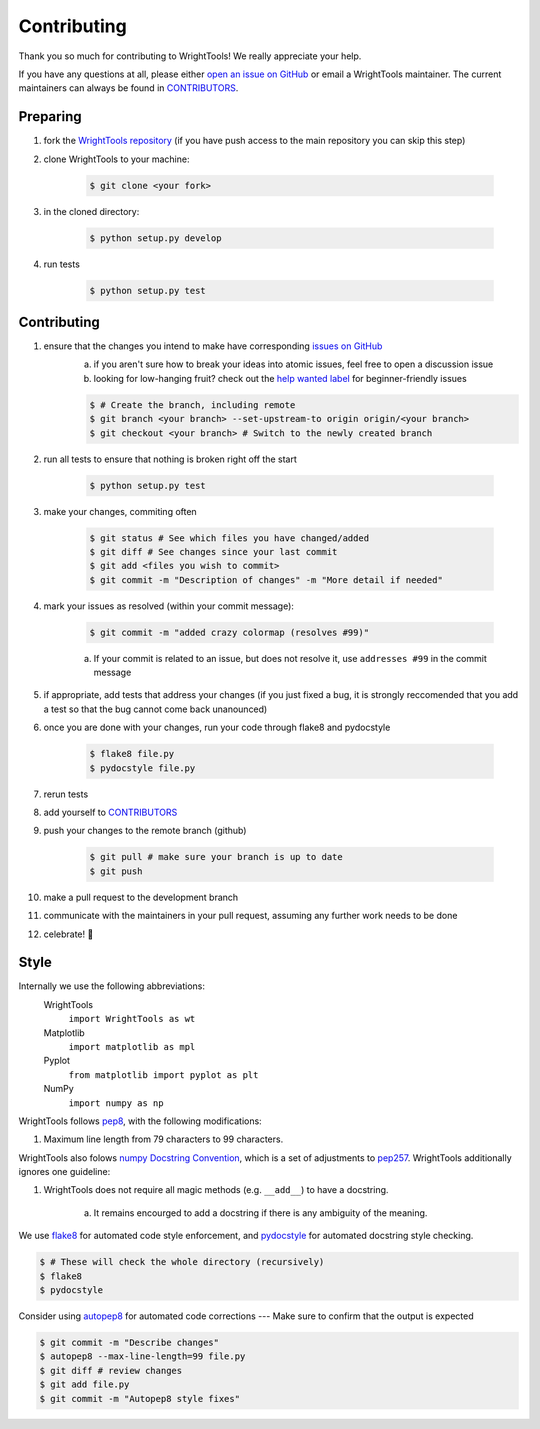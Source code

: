 .. _contributing:

Contributing
============

Thank you so much for contributing to WrightTools!
We really appreciate your help.

If you have any questions at all, please either `open an issue on GitHub <https://github.com/wright-group/WrightTools/issues>`_ or email a WrightTools maintainer. The current maintainers can always be found in `CONTRIBUTORS <https://github.com/wright-group/WrightTools/blob/master/CONTRIBUTORS>`_.

Preparing
---------

#. fork the `WrightTools repository <https://github.com/wright-group/WrightTools>`_ (if you have push access to the main repository you can skip this step)
#. clone WrightTools to your machine: 

    .. code-block:: bash

        $ git clone <your fork>


#. in the cloned directory: 

    .. code-block:: bash

        $ python setup.py develop

#. run tests

    .. code-block:: bash

        $ python setup.py test


Contributing
------------

#. ensure that the changes you intend to make have corresponding `issues on GitHub <https://github.com/wright-group/WrightTools/issues>`_
    a) if you aren't sure how to break your ideas into atomic issues, feel free to open a discussion issue
    b) looking for low-hanging fruit? check out the `help wanted label <https://github.com/wright-group/WrightTools/issues?q=is%3Aopen+is%3Aissue+label%3A%22help+wanted%22>`_ for beginner-friendly issues

    .. code-block:: bash

        $ # Create the branch, including remote
        $ git branch <your branch> --set-upstream-to origin origin/<your branch>  
        $ git checkout <your branch> # Switch to the newly created branch

#. run all tests to ensure that nothing is broken right off the start

    .. code-block:: bash

        $ python setup.py test

#. make your changes, commiting often

    .. code-block:: bash

        $ git status # See which files you have changed/added
        $ git diff # See changes since your last commit
        $ git add <files you wish to commit>
        $ git commit -m "Description of changes" -m "More detail if needed"

#. mark your issues as resolved (within your commit message): 

    .. code-block:: bash

        $ git commit -m "added crazy colormap (resolves #99)"

    a. If your commit is related to an issue, but does not resolve it, use ``addresses #99`` in the commit message
#. if appropriate, add tests that address your changes (if you just fixed a bug, it is strongly reccomended that you add a test so that the bug cannot come back unanounced)
#. once you are done with your changes, run your code through flake8 and pydocstyle

    .. code-block:: bash

        $ flake8 file.py
        $ pydocstyle file.py

#. rerun tests
#. add yourself to `CONTRIBUTORS <https://github.com/wright-group/WrightTools/blob/master/CONTRIBUTORS>`_
#. push your changes to the remote branch (github)

    .. code-block:: bash

        $ git pull # make sure your branch is up to date
        $ git push

#. make a pull request to the development branch
#. communicate with the maintainers in your pull request, assuming any further work needs to be done
#. celebrate! 🎉

Style
-----

Internally we use the following abbreviations:
    WrightTools 
        ``import WrightTools as wt`` 
    Matplotlib 
        ``import matplotlib as mpl`` 
    Pyplot 
        ``from matplotlib import pyplot as plt``
    NumPy 
        ``import numpy as np`` 

WrightTools follows `pep8 <https://www.python.org/dev/peps/pep-0008/>`_, with the following modifications:

#. Maximum line length from 79 characters to 99 characters.

WrightTools also folows `numpy Docstring Convention`_, which is a set of adjustments to `pep257`_.
WrightTools additionally ignores one guideline:

#. WrightTools does not require all magic methods (e.g. ``__add__``) to have a docstring.

    a) It remains encourged to add a docstring if there is any ambiguity of the meaning.

.. _numpy docstring convention: https://github.com/numpy/numpy/blob/master/doc/HOWTO_DOCUMENT.rst.txt
.. _pep257: https://www.python.org/dev/peps/pep-0257/

We use `flake8 <http://flake8.pycqa.org/en/latest/>`_ for automated code style enforcement, and `pydocstyle <http://www.pydocstyle.org>`_ for automated docstring style checking.


.. code-block:: bash

     $ # These will check the whole directory (recursively)
     $ flake8
     $ pydocstyle

Consider using `autopep8 <https://pypi.python.org/pypi/autopep8>`_ for automated code corrections --- Make sure to confirm that the output is expected

.. code-block:: bash

     $ git commit -m "Describe changes"
     $ autopep8 --max-line-length=99 file.py 
     $ git diff # review changes
     $ git add file.py
     $ git commit -m "Autopep8 style fixes"
